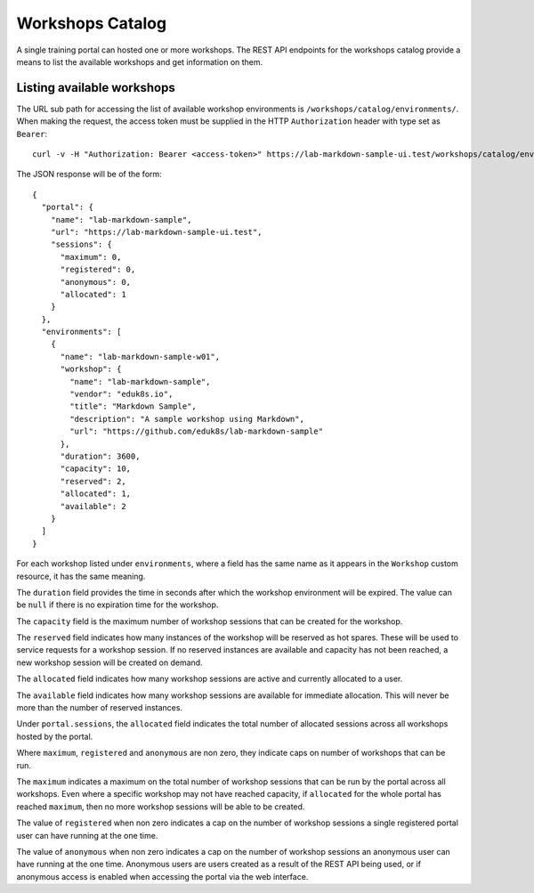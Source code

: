 Workshops Catalog
=================

A single training portal can hosted one or more workshops. The REST API endpoints for the workshops catalog provide a means to list the available workshops and get information on them.

Listing available workshops
---------------------------

The URL sub path for accessing the list of available workshop environments is ``/workshops/catalog/environments/``. When making the request, the access token must be supplied in the HTTP ``Authorization`` header with type set as ``Bearer``::

    curl -v -H "Authorization: Bearer <access-token>" https://lab-markdown-sample-ui.test/workshops/catalog/environments/

The JSON response will be of the form::

    {
      "portal": {
        "name": "lab-markdown-sample",
        "url": "https://lab-markdown-sample-ui.test",
        "sessions": {
          "maximum": 0,
          "registered": 0,
          "anonymous": 0,
          "allocated": 1
        }
      },
      "environments": [
        {
          "name": "lab-markdown-sample-w01",
          "workshop": {
            "name": "lab-markdown-sample",
            "vendor": "eduk8s.io",
            "title": "Markdown Sample",
            "description": "A sample workshop using Markdown",
            "url": "https://github.com/eduk8s/lab-markdown-sample"
          },
          "duration": 3600,
          "capacity": 10,
          "reserved": 2,
          "allocated": 1,
          "available": 2
        }
      ]
    }

For each workshop listed under ``environments``, where a field has the same name as it appears in the ``Workshop`` custom resource, it has the same meaning.

The ``duration`` field provides the time in seconds after which the workshop environment will be expired. The value can be ``null`` if there is no expiration time for the workshop.

The ``capacity`` field is the maximum number of workshop sessions that can be created for the workshop.

The ``reserved`` field indicates how many instances of the workshop will be reserved as hot spares. These will be used to service requests for a workshop session. If no reserved instances are available and capacity has not been reached, a new workshop session will be created on demand.

The ``allocated`` field indicates how many workshop sessions are active and currently allocated to a user.

The ``available`` field indicates how many workshop sessions are available for immediate allocation. This will never be more than the number of reserved instances.

Under ``portal.sessions``, the ``allocated`` field indicates the total number of allocated sessions across all workshops hosted by the portal.

Where ``maximum``, ``registered`` and ``anonymous`` are non zero, they indicate caps on number of workshops that can be run.

The ``maximum`` indicates a maximum on the total number of workshop sessions that can be run by the portal across all workshops. Even where a specific workshop may not have reached capacity, if ``allocated`` for the whole portal has reached ``maximum``, then no more workshop sessions will be able to be created.

The value of ``registered`` when non zero indicates a cap on the number of workshop sessions a single registered portal user can have running at the one time.

The value of ``anonymous`` when non zero indicates a cap on the number of workshop sessions an anonymous user can have running at the one time. Anonymous users are users created as a result of the REST API being used, or if anonymous access is enabled when accessing the portal via the web interface.
